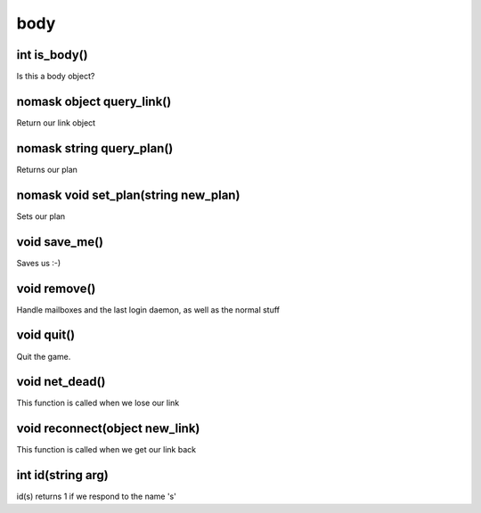 body
====

int is_body()
-------------

Is this a body object? 

nomask object query_link()
--------------------------

Return our link object

nomask string query_plan()
--------------------------

Returns our plan

nomask void set_plan(string new_plan)
-------------------------------------

Sets our plan

void save_me()
--------------

Saves us :-)

void remove()
-------------

Handle mailboxes and the last login daemon, as well as the normal stuff

void quit()
-----------

Quit the game.

void net_dead()
---------------

This function is called when we lose our link

void reconnect(object new_link)
-------------------------------

This function is called when we get our link back

int id(string arg)
------------------

id(s) returns 1 if we respond to the name 's'